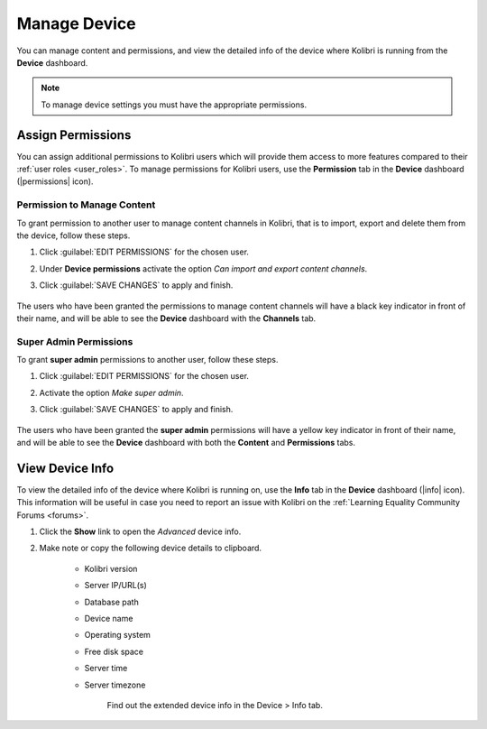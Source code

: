 .. _manage_device_ref:

Manage Device
~~~~~~~~~~~~~

You can manage content and permissions, and view the detailed info of the device where Kolibri is running from the **Device** dashboard.

.. note::
  To manage device settings you must have the appropriate permissions.


.. _permissions:

Assign Permissions
------------------

You can assign additional permissions to Kolibri users which will provide them access to more features compared to their :ref:`user roles <user_roles>`. To manage permissions for Kolibri users, use the **Permission** tab in the  **Device** dashboard (|permissions| icon).

	.. figure:: img/manage-permissions.png
	  :alt: Open the Device page and navigate to Permissions tab to see permissions for every user  

Permission to Manage Content
****************************

To grant permission to another user to manage content channels in Kolibri, that is to import, export and delete them from the device, follow these steps.

#. Click :guilabel:`EDIT PERMISSIONS` for the chosen user.
#. Under **Device permissions** activate the option *Can import and export content channels*.
#. Click :guilabel:`SAVE CHANGES` to apply and finish.

	.. figure:: img/manage-content-permissions.png
	  :alt: Use the checkbox to grant the chosen user permissions to manage content

The users who have been granted the permissions to manage content channels will have a black key indicator in front of their name, and will be able to see the **Device** dashboard with the **Channels** tab.


Super Admin Permissions
***********************

To grant **super admin** permissions to another user, follow these steps.

#. Click :guilabel:`EDIT PERMISSIONS` for the chosen user.
#. Activate the option *Make super admin*.
#. Click :guilabel:`SAVE CHANGES` to apply and finish.

	.. figure:: img/coach-superuser.png
	  :alt: Use the checkbox to grant the chosen user super admin permissions

The users who have been granted the **super admin** permissions will have a yellow key indicator in front of their name, and will be able to see the **Device** dashboard with both the **Content** and **Permissions** tabs.

	.. figure:: img/permissions-keys.png
	  :alt: Users with additional permissions will have icon indicators in front of their username 


.. _device_info:


View Device Info
----------------

To view the detailed info of the device where Kolibri is running on, use the **Info** tab in the  **Device** dashboard (|info| icon). This information will be useful in case you need to report an issue with Kolibri on the :ref:`Learning Equality Community Forums <forums>`. 

#. Click the **Show** link to open the *Advanced* device info.
#. Make note or copy the following device details to clipboard.

	* Kolibri version
	* Server IP/URL(s)
	* Database path
	* Device name
	* Operating system 
	* Free disk space
	* Server time
	* Server timezone

		.. figure:: img/device-info.png
		  :alt: Open the Device page and navigate to the Info tab to find out the extended device info.

	  	Find out the extended device info in the Device > Info tab.	